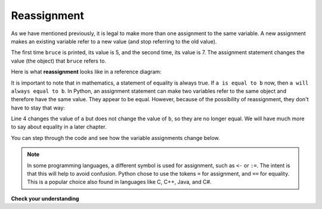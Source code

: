 ..  Copyright (C)  Brad Miller, David Ranum, Jeffrey Elkner, Peter Wentworth, Allen B. Downey, Chris
    Meyers, and Dario Mitchell.  Permission is granted to copy, distribute
    and/or modify this document under the terms of the GNU Free Documentation
    License, Version 1.3 or any later version published by the Free Software
    Foundation; with Invariant Sections being Forward, Prefaces, and
    Contributor List, no Front-Cover Texts, and no Back-Cover Texts.  A copy of
    the license is included in the section entitled "GNU Free Documentation
    License".

Reassignment
------------

As we have mentioned previously, it is legal to make more than one assignment to the
same variable. A new assignment makes an existing variable refer to a new value
(and stop referring to the old value).

.. activecode:: ch07_reassign1

    bruce = 5
    print(bruce)
    bruce = 7
    print(bruce)


The first time ``bruce`` is
printed, its value is 5, and the second time, its value is 7.  The assignment statement changes
the value (the object) that ``bruce`` refers to.

Here is what **reassignment** looks like in a reference diagram:

.. image:: Figures/reassign1.png
   :alt: reassignment



It is important to note that in mathematics, a statement of equality is always true.  If ``a is equal to b``
now, then ``a will always equal to b``. In Python, an assignment statement can make
two variables refer to the same object and therefore have the same value.  They appear to be equal.  However, because of the possibility of reassignment,
they don't have to stay that way:

.. activecode:: ch07_reassign2

    a = 5
    b = a    # after executing this line, a and b are now equal
    print(a,b)
    a = 3    # after executing this line, a and b are no longer equal
    print(a,b)

Line 4 changes the value of ``a`` but does not change the value of
``b``, so they are no longer equal. We will have much more to say about equality in a later chapter.


You can step through the code and see how the variable assignments change below.

.. codelens:: reassign

    a = 5
    b = a    # after executing this line, a and b are now equal
    print(a,b)
    a = 3    # after executing this line, a and b are no longer equal
    print(a,b)

.. note::

   In some programming languages, a different
   symbol is used for assignment, such as ``<-`` or ``:=``.  The intent is
   that this will help to avoid confusion.  Python
   chose to use the tokens ``=`` for assignment, and ``==`` for equality.  This is a popular
   choice also found in languages like C, C++, Java, and C#.


**Check your understanding**

.. mchoice:: test_question2_9_1
   :answer_a: x is 15 and y is 15
   :answer_b: x is 22 and y is 22
   :answer_c: x is 15 and y is 22
   :answer_d: x is 22 and y is 15
   :feedback_a: Look at the last assignment statement which gives x a different value.
   :feedback_b: No, x and y are two separate variables.  Just because x changes in the last assignment statement, it does not change the value that was copied into y in the second statement.
   :feedback_c: Look at the last assignment statement, which reassigns x, and not y.
   :feedback_d: Yes, x has the value 22 and y the value 15.
   :correct: d

   After the following statements, what are the values of x and y?

   .. code-block:: python

     x = 15
     y = x
     x = 22


